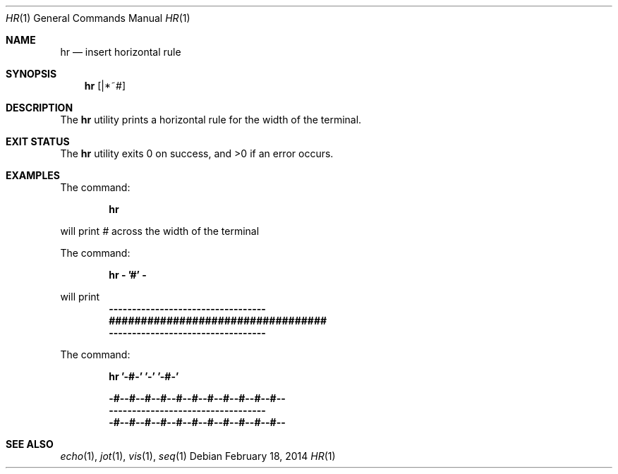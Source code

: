 .\"-
.\" The MIT License (MIT)
.\"
.\" Copyright (c) 2014 Gil Gonçalves
.\"
.\" Permission is hereby granted, free of charge, to any person obtaining a copy of
.\" this software and associated documentation files (the "Software"), to deal in
.\" the Software without restriction, including without limitation the rights to
.\" use, copy, modify, merge, publish, distribute, sublicense, and/or sell copies of
.\" the Software, and to permit persons to whom the Software is furnished to do so,
.\" subject to the following conditions:
.\"
.\" The above copyright notice and this permission notice shall be included in all
.\" copies or substantial portions of the Software.
.\"
.\" THE SOFTWARE IS PROVIDED "AS IS", WITHOUT WARRANTY OF ANY KIND, EXPRESS OR
.\" IMPLIED, INCLUDING BUT NOT LIMITED TO THE WARRANTIES OF MERCHANTABILITY, FITNESS
.\" FOR A PARTICULAR PURPOSE AND NONINFRINGEMENT. IN NO EVENT SHALL THE AUTHORS OR
.\" COPYRIGHT HOLDERS BE LIABLE FOR ANY CLAIM, DAMAGES OR OTHER LIABILITY, WHETHER
.\" IN AN ACTION OF CONTRACT, TORT OR OTHERWISE, ARISING FROM, OUT OF OR IN
.\" CONNECTION WITH THE SOFTWARE OR THE USE OR OTHER DEALINGS IN THE SOFTWARE.
.\"
.\"     hr.1
.\"
.Dd February 18, 2014
.Dt HR 1
.Os
.Sh NAME
.Nm hr
.Nd insert horizontal rule
.Sh SYNOPSIS
.Nm
.Op |*~#
.Sh DESCRIPTION
The
.Nm
utility prints a horizontal rule for the width of the terminal.
.Sh EXIT STATUS
.Ex -std
.Sh EXAMPLES
The command:
.Pp
.Dl "hr"
.Pp
will print
.Pa #
across the width of the terminal
.Pp
The command:
.Pp
.Dl "hr - '#' -"
.Pp
will print
.Dl ----------------------------------
.Dl ##################################
.Dl ----------------------------------
.Pp
The command:
.Pp
.Dl "hr '-#-' '-' '-#-'"
.Pp
.Dl -#--#--#--#--#--#--#--#--#--#--#--
.Dl ----------------------------------
.Dl -#--#--#--#--#--#--#--#--#--#--#--
.Sh SEE ALSO
.Xr echo 1 ,
.Xr jot 1 ,
.Xr vis 1 ,
.Xr seq 1
.Rs
